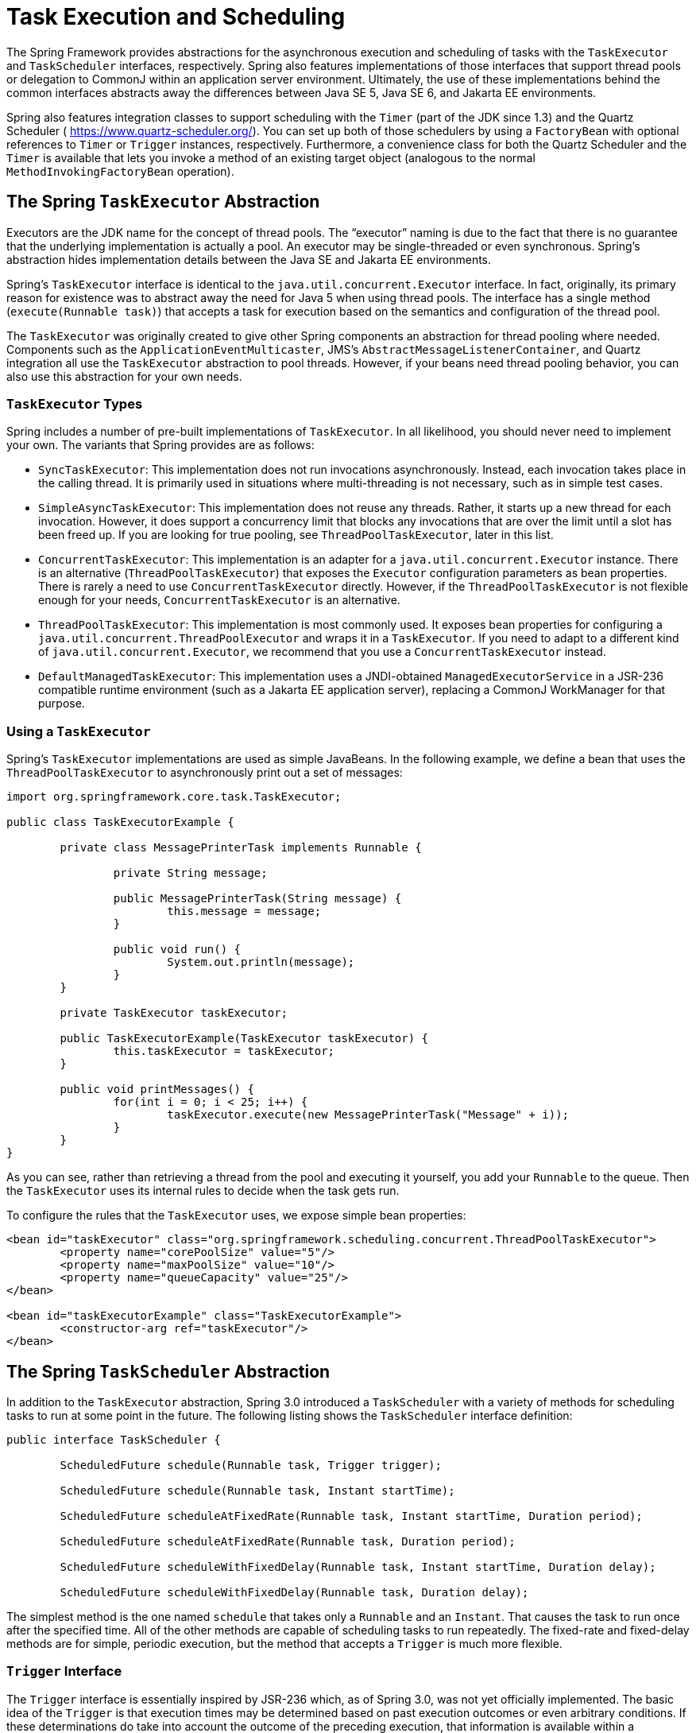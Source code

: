 [[scheduling]]
= Task Execution and Scheduling

The Spring Framework provides abstractions for the asynchronous execution and scheduling of
tasks with the `TaskExecutor` and `TaskScheduler` interfaces, respectively. Spring also
features implementations of those interfaces that support thread pools or delegation to
CommonJ within an application server environment. Ultimately, the use of these
implementations behind the common interfaces abstracts away the differences between Java
SE 5, Java SE 6, and Jakarta EE environments.

Spring also features integration classes to support scheduling with the `Timer`
(part of the JDK since 1.3) and the Quartz Scheduler ( https://www.quartz-scheduler.org/[]).
You can set up both of those schedulers by using a `FactoryBean` with optional references to
`Timer` or `Trigger` instances, respectively. Furthermore, a convenience class for both
the Quartz Scheduler and the `Timer` is available that lets you invoke a method of
an existing target object (analogous to the normal `MethodInvokingFactoryBean`
operation).



[[scheduling-task-executor]]
== The Spring `TaskExecutor` Abstraction

Executors are the JDK name for the concept of thread pools. The "`executor`" naming is
due to the fact that there is no guarantee that the underlying implementation is
actually a pool. An executor may be single-threaded or even synchronous. Spring's
abstraction hides implementation details between the Java SE and Jakarta EE environments.

Spring's `TaskExecutor` interface is identical to the `java.util.concurrent.Executor`
interface. In fact, originally, its primary reason for existence was to abstract away
the need for Java 5 when using thread pools. The interface has a single method
(`execute(Runnable task)`) that accepts a task for execution based on the semantics
and configuration of the thread pool.

The `TaskExecutor` was originally created to give other Spring components an abstraction
for thread pooling where needed. Components such as the `ApplicationEventMulticaster`,
JMS's `AbstractMessageListenerContainer`, and Quartz integration all use the
`TaskExecutor` abstraction to pool threads. However, if your beans need thread pooling
behavior, you can also use this abstraction for your own needs.


[[scheduling-task-executor-types]]
=== `TaskExecutor` Types

Spring includes a number of pre-built implementations of `TaskExecutor`.
In all likelihood, you should never need to implement your own.
The variants that Spring provides are as follows:

* `SyncTaskExecutor`:
  This implementation does not run invocations asynchronously. Instead, each
  invocation takes place in the calling thread. It is primarily used in situations
  where multi-threading is not necessary, such as in simple test cases.
* `SimpleAsyncTaskExecutor`:
  This implementation does not reuse any threads. Rather, it starts up a new thread
  for each invocation. However, it does support a concurrency limit that blocks
  any invocations that are over the limit until a slot has been freed up. If you
  are looking for true pooling, see `ThreadPoolTaskExecutor`, later in this list.
* `ConcurrentTaskExecutor`:
  This implementation is an adapter for a `java.util.concurrent.Executor` instance.
  There is an alternative (`ThreadPoolTaskExecutor`) that exposes the `Executor`
  configuration parameters as bean properties. There is rarely a need to use
  `ConcurrentTaskExecutor` directly. However, if the `ThreadPoolTaskExecutor` is not
  flexible enough for your needs, `ConcurrentTaskExecutor` is an alternative.
* `ThreadPoolTaskExecutor`:
  This implementation is most commonly used. It exposes bean properties for
  configuring a `java.util.concurrent.ThreadPoolExecutor` and wraps it in a `TaskExecutor`.
  If you need to adapt to a different kind of `java.util.concurrent.Executor`, we
  recommend that you use a `ConcurrentTaskExecutor` instead.
* `DefaultManagedTaskExecutor`:
  This implementation uses a JNDI-obtained `ManagedExecutorService` in a JSR-236
  compatible runtime environment (such as a Jakarta EE application server),
  replacing a CommonJ WorkManager for that purpose.


[[scheduling-task-executor-usage]]
=== Using a `TaskExecutor`

Spring's `TaskExecutor` implementations are used as simple JavaBeans. In the following example,
we define a bean that uses the `ThreadPoolTaskExecutor` to asynchronously print
out a set of messages:

[source,java,indent=0,subs="verbatim,quotes"]
----
	import org.springframework.core.task.TaskExecutor;

	public class TaskExecutorExample {

		private class MessagePrinterTask implements Runnable {

			private String message;

			public MessagePrinterTask(String message) {
				this.message = message;
			}

			public void run() {
				System.out.println(message);
			}
		}

		private TaskExecutor taskExecutor;

		public TaskExecutorExample(TaskExecutor taskExecutor) {
			this.taskExecutor = taskExecutor;
		}

		public void printMessages() {
			for(int i = 0; i < 25; i++) {
				taskExecutor.execute(new MessagePrinterTask("Message" + i));
			}
		}
	}
----

As you can see, rather than retrieving a thread from the pool and executing it yourself,
you add your `Runnable` to the queue. Then the `TaskExecutor` uses its internal rules to
decide when the task gets run.

To configure the rules that the `TaskExecutor` uses, we expose simple bean properties:

[source,xml,indent=0,subs="verbatim,quotes"]
----
	<bean id="taskExecutor" class="org.springframework.scheduling.concurrent.ThreadPoolTaskExecutor">
		<property name="corePoolSize" value="5"/>
		<property name="maxPoolSize" value="10"/>
		<property name="queueCapacity" value="25"/>
	</bean>

	<bean id="taskExecutorExample" class="TaskExecutorExample">
		<constructor-arg ref="taskExecutor"/>
	</bean>
----



[[scheduling-task-scheduler]]
== The Spring `TaskScheduler` Abstraction

In addition to the `TaskExecutor` abstraction, Spring 3.0 introduced a `TaskScheduler`
with a variety of methods for scheduling tasks to run at some point in the future.
The following listing shows the `TaskScheduler` interface definition:

[source,java,indent=0,subs="verbatim,quotes"]
----
	public interface TaskScheduler {

		ScheduledFuture schedule(Runnable task, Trigger trigger);

		ScheduledFuture schedule(Runnable task, Instant startTime);

		ScheduledFuture scheduleAtFixedRate(Runnable task, Instant startTime, Duration period);

		ScheduledFuture scheduleAtFixedRate(Runnable task, Duration period);

		ScheduledFuture scheduleWithFixedDelay(Runnable task, Instant startTime, Duration delay);

		ScheduledFuture scheduleWithFixedDelay(Runnable task, Duration delay);

----

The simplest method is the one named `schedule` that takes only a `Runnable` and an `Instant`.
That causes the task to run once after the specified time. All of the other methods
are capable of scheduling tasks to run repeatedly. The fixed-rate and fixed-delay
methods are for simple, periodic execution, but the method that accepts a `Trigger` is
much more flexible.


[[scheduling-trigger-interface]]
=== `Trigger` Interface

The `Trigger` interface is essentially inspired by JSR-236 which, as of Spring 3.0,
was not yet officially implemented. The basic idea of the `Trigger` is that execution
times may be determined based on past execution outcomes or even arbitrary conditions.
If these determinations do take into account the outcome of the preceding execution,
that information is available within a `TriggerContext`. The `Trigger` interface itself
is quite simple, as the following listing shows:

[source,java,indent=0,subs="verbatim,quotes"]
----
	public interface Trigger {

		Date nextExecutionTime(TriggerContext triggerContext);
	}
----

The `TriggerContext` is the most important part. It encapsulates all of
the relevant data and is open for extension in the future, if necessary. The
`TriggerContext` is an interface (a `SimpleTriggerContext` implementation is used by
default). The following listing shows the available methods for `Trigger` implementations.

[source,java,indent=0,subs="verbatim,quotes"]
----
	public interface TriggerContext {

		Date lastScheduledExecutionTime();

		Date lastActualExecutionTime();

		Date lastCompletionTime();
	}
----


[[scheduling-trigger-implementations]]
=== `Trigger` Implementations

Spring provides two implementations of the `Trigger` interface. The most interesting one
is the `CronTrigger`. It enables the scheduling of tasks based on
<<scheduling-cron-expression,cron expressions>>.
For example, the following task is scheduled to run 15 minutes past each hour but only
during the 9-to-5 "`business hours`" on weekdays:

[source,java,indent=0]
[subs="verbatim"]
----
	scheduler.schedule(task, new CronTrigger("0 15 9-17 * * MON-FRI"));
----

The other implementation is a `PeriodicTrigger` that accepts a fixed
period, an optional initial delay value, and a boolean to indicate whether the period
should be interpreted as a fixed-rate or a fixed-delay. Since the `TaskScheduler`
interface already defines methods for scheduling tasks at a fixed rate or with a
fixed delay, those methods should be used directly whenever possible. The value of the
`PeriodicTrigger` implementation is that you can use it within components that rely on
the `Trigger` abstraction. For example, it may be convenient to allow periodic triggers,
cron-based triggers, and even custom trigger implementations to be used interchangeably.
Such a component could take advantage of dependency injection so that you can configure such `Triggers`
externally and, therefore, easily modify or extend them.


[[scheduling-task-scheduler-implementations]]
=== `TaskScheduler` implementations

As with Spring's `TaskExecutor` abstraction, the primary benefit of the `TaskScheduler`
arrangement is that an application's scheduling needs are decoupled from the deployment
environment. This abstraction level is particularly relevant when deploying to an
application server environment where threads should not be created directly by the
application itself. For such scenarios, Spring provides a `TimerManagerTaskScheduler`
that delegates to a CommonJ `TimerManager` on WebLogic or WebSphere as well as a more recent
`DefaultManagedTaskScheduler` that delegates to a JSR-236 `ManagedScheduledExecutorService`
in a Jakarta EE environment. Both are typically configured with a JNDI lookup.

Whenever external thread management is not a requirement, a simpler alternative is
a local `ScheduledExecutorService` setup within the application, which can be adapted
through Spring's `ConcurrentTaskScheduler`. As a convenience, Spring also provides a
`ThreadPoolTaskScheduler`, which internally delegates to a `ScheduledExecutorService`
to provide common bean-style configuration along the lines of `ThreadPoolTaskExecutor`.
These variants work perfectly fine for locally embedded thread pool setups in lenient
application server environments, as well -- in particular on Tomcat and Jetty.



[[scheduling-annotation-support]]
== Annotation Support for Scheduling and Asynchronous Execution

Spring provides annotation support for both task scheduling and asynchronous method
execution.


[[scheduling-enable-annotation-support]]
=== Enable Scheduling Annotations

To enable support for `@Scheduled` and `@Async` annotations, you can add `@EnableScheduling` and
`@EnableAsync` to one of your `@Configuration` classes, as the following example shows:

[source,java,indent=0,subs="verbatim,quotes"]
----
	@Configuration
	@EnableAsync
	@EnableScheduling
	public class AppConfig {
	}
----

You can pick and choose the relevant annotations for your application. For example,
if you need only support for `@Scheduled`, you can omit `@EnableAsync`. For more
fine-grained control, you can additionally implement the `SchedulingConfigurer`
interface, the `AsyncConfigurer` interface, or both. See the
{api-spring-framework}/scheduling/annotation/SchedulingConfigurer.html[`SchedulingConfigurer`]
and {api-spring-framework}/scheduling/annotation/AsyncConfigurer.html[`AsyncConfigurer`]
javadoc for full details.

If you prefer XML configuration, you can use the `<task:annotation-driven>` element,
as the following example shows:

[source,xml,indent=0,subs="verbatim,quotes"]
----
	<task:annotation-driven executor="myExecutor" scheduler="myScheduler"/>
	<task:executor id="myExecutor" pool-size="5"/>
	<task:scheduler id="myScheduler" pool-size="10"/>
----

Note that, with the preceding XML, an executor reference is provided for handling those
tasks that correspond to methods with the `@Async` annotation, and the scheduler
reference is provided for managing those methods annotated with `@Scheduled`.

NOTE: The default advice mode for processing `@Async` annotations is `proxy` which allows
for interception of calls through the proxy only. Local calls within the same class
cannot get intercepted that way. For a more advanced mode of interception, consider
switching to `aspectj` mode in combination with compile-time or load-time weaving.


[[scheduling-annotation-support-scheduled]]
=== The `@Scheduled` annotation

You can add the `@Scheduled` annotation to a method, along with trigger metadata. For
example, the following method is invoked every five seconds (5000 milliseconds) with a
fixed delay, meaning that the period is measured from the completion time of each
preceding invocation.

[source,java,indent=0,subs="verbatim,quotes"]
----
	@Scheduled(fixedDelay = 5000)
	public void doSomething() {
		// something that should run periodically
	}
----

[NOTE]
====
By default, milliseconds will be used as the time unit for fixed delay, fixed rate, and
initial delay values. If you would like to use a different time unit such as seconds or
minutes, you can configure this via the `timeUnit` attribute in `@Scheduled`.

For example, the previous example can also be written as follows.

[source,java,indent=0,subs="verbatim,quotes"]
----
	@Scheduled(fixedDelay = 5, timeUnit = TimeUnit.SECONDS)
	public void doSomething() {
		// something that should run periodically
	}
----
====

If you need a fixed-rate execution, you can use the `fixedRate` attribute within the
annotation. The following method is invoked every five seconds (measured between the
successive start times of each invocation).

[source,java,indent=0,subs="verbatim,quotes"]
----
	@Scheduled(fixedRate = 5, timeUnit = TimeUnit.SECONDS)
	public void doSomething() {
		// something that should run periodically
	}
----

For fixed-delay and fixed-rate tasks, you can specify an initial delay by indicating the
amount of time to wait before the first execution of the method, as the following
`fixedRate` example shows.

[source,java,indent=0,subs="verbatim,quotes"]
----
	@Scheduled(initialDelay = 1000, fixedRate = 5000)
	public void doSomething() {
		// something that should run periodically
	}
----

If simple periodic scheduling is not expressive enough, you can provide a
<<scheduling-cron-expression,cron expression>>.
The following example runs only on weekdays:

[source,java,indent=0]
[subs="verbatim"]
----
	@Scheduled(cron="*/5 * * * * MON-FRI")
	public void doSomething() {
		// something that should run on weekdays only
	}
----

TIP: You can also use the `zone` attribute to specify the time zone in which the cron
expression is resolved.

Notice that the methods to be scheduled must have void returns and must not accept any
arguments. If the method needs to interact with other objects from the application
context, those would typically have been provided through dependency injection.

[NOTE]
====
As of Spring Framework 4.3, `@Scheduled` methods are supported on beans of any scope.

Make sure that you are not initializing multiple instances of the same `@Scheduled`
annotation class at runtime, unless you do want to schedule callbacks to each such
instance. Related to this, make sure that you do not use `@Configurable` on bean
classes that are annotated with `@Scheduled` and registered as regular Spring beans
with the container. Otherwise, you would get double initialization (once through the
container and once through the `@Configurable` aspect), with the consequence of each
`@Scheduled` method being invoked twice.
====


[[scheduling-annotation-support-async]]
=== The `@Async` annotation

You can provide the `@Async` annotation on a method so that invocation of that method
occurs asynchronously. In other words, the caller returns immediately upon
invocation, while the actual execution of the method occurs in a task that has been
submitted to a Spring `TaskExecutor`. In the simplest case, you can apply the annotation
to a method that returns `void`, as the following example shows:

[source,java,indent=0,subs="verbatim,quotes"]
----
	@Async
	void doSomething() {
		// this will be run asynchronously
	}
----

Unlike the methods annotated with the `@Scheduled` annotation, these methods can expect
arguments, because they are invoked in the "`normal`" way by callers at runtime rather
than from a scheduled task being managed by the container. For example, the following code is
a legitimate application of the `@Async` annotation:

[source,java,indent=0,subs="verbatim,quotes"]
----
	@Async
	void doSomething(String s) {
		// this will be run asynchronously
	}
----

Even methods that return a value can be invoked asynchronously. However, such methods
are required to have a `Future`-typed return value. This still provides the benefit of
asynchronous execution so that the caller can perform other tasks prior to calling
`get()` on that `Future`. The following example shows how to use `@Async` on a method
that returns a value:

[source,java,indent=0,subs="verbatim,quotes"]
----
	@Async
	Future<String> returnSomething(int i) {
		// this will be run asynchronously
	}
----

TIP: `@Async` methods may not only declare a regular `java.util.concurrent.Future` return type
but also Spring's `org.springframework.util.concurrent.ListenableFuture` or, as of Spring
4.2, JDK 8's `java.util.concurrent.CompletableFuture`, for richer interaction with the
asynchronous task and for immediate composition with further processing steps.

You can not use `@Async` in conjunction with lifecycle callbacks such as
`@PostConstruct`. To asynchronously initialize Spring beans, you currently have to use
a separate initializing Spring bean that then invokes the `@Async` annotated method on the
target, as the following example shows:

[source,java,indent=0,subs="verbatim,quotes"]
----
	public class SampleBeanImpl implements SampleBean {

		@Async
		void doSomething() {
			// ...
		}

	}

	public class SampleBeanInitializer {

		private final SampleBean bean;

		public SampleBeanInitializer(SampleBean bean) {
			this.bean = bean;
		}

		@PostConstruct
		public void initialize() {
			bean.doSomething();
		}

	}
----

NOTE: There is no direct XML equivalent for `@Async`, since such methods should be designed
for asynchronous execution in the first place, not externally re-declared to be asynchronous.
However, you can manually set up Spring's `AsyncExecutionInterceptor` with Spring AOP,
in combination with a custom pointcut.


[[scheduling-annotation-support-qualification]]
=== Executor Qualification with `@Async`

By default, when specifying `@Async` on a method, the executor that is used is the
one <<scheduling-enable-annotation-support, configured when enabling async support>>,
i.e. the "`annotation-driven`" element if you are using XML or your `AsyncConfigurer`
implementation, if any. However, you can use the `value` attribute of the `@Async`
annotation when you need to indicate that an executor other than the default should be
used when executing a given method. The following example shows how to do so:

[source,java,indent=0,subs="verbatim,quotes"]
----
	@Async("otherExecutor")
	void doSomething(String s) {
		// this will be run asynchronously by "otherExecutor"
	}
----

In this case, `"otherExecutor"` can be the name of any `Executor` bean in the Spring
container, or it may be the name of a qualifier associated with any `Executor` (for example, as
specified with the `<qualifier>` element or Spring's `@Qualifier` annotation).


[[scheduling-annotation-support-exception]]
=== Exception Management with `@Async`

When an `@Async` method has a `Future`-typed return value, it is easy to manage
an exception that was thrown during the method execution, as this exception is
thrown when calling `get` on the `Future` result. With a `void` return type,
however, the exception is uncaught and cannot be transmitted. You can provide an
`AsyncUncaughtExceptionHandler` to handle such exceptions. The following example shows
how to do so:

[source,java,indent=0,subs="verbatim,quotes"]
----
	public class MyAsyncUncaughtExceptionHandler implements AsyncUncaughtExceptionHandler {

		@Override
		public void handleUncaughtException(Throwable ex, Method method, Object... params) {
			// handle exception
		}
	}
----

By default, the exception is merely logged. You can define a custom `AsyncUncaughtExceptionHandler`
by using `AsyncConfigurer` or the `<task:annotation-driven/>` XML element.



[[scheduling-task-namespace]]
== The `task` Namespace

As of version 3.0, Spring includes an XML namespace for configuring `TaskExecutor` and
`TaskScheduler` instances. It also provides a convenient way to configure tasks to be
scheduled with a trigger.


[[scheduling-task-namespace-scheduler]]
=== The 'scheduler' Element

The following element creates a `ThreadPoolTaskScheduler` instance with the
specified thread pool size:

[source,xml,indent=0,subs="verbatim,quotes"]
----
	<task:scheduler id="scheduler" pool-size="10"/>
----

The value provided for the `id` attribute is used as the prefix for thread names
within the pool. The `scheduler` element is relatively straightforward. If you do not
provide a `pool-size` attribute, the default thread pool has only a single thread.
There are no other configuration options for the scheduler.


[[scheduling-task-namespace-executor]]
=== The `executor` Element

The following creates a `ThreadPoolTaskExecutor` instance:

[source,xml,indent=0,subs="verbatim,quotes"]
----
	<task:executor id="executor" pool-size="10"/>
----

As with the scheduler shown in the <<scheduling-task-namespace-scheduler, previous section>>,
the value provided for the `id` attribute is used as the prefix for thread names within
the pool. As far as the pool size is concerned, the `executor` element supports more
configuration options than the `scheduler` element. For one thing, the thread pool for
a `ThreadPoolTaskExecutor` is itself more configurable. Rather than only a single size,
an executor's thread pool can have different values for the core and the max size.
If you provide a single value, the executor has a fixed-size thread pool (the core and
max sizes are the same). However, the `executor` element's `pool-size` attribute also
accepts a range in the form of `min-max`. The following example sets a minimum value of
`5` and a maximum value of `25`:

[source,xml,indent=0,subs="verbatim,quotes"]
----
	<task:executor
			id="executorWithPoolSizeRange"
			pool-size="5-25"
			queue-capacity="100"/>
----

In the preceding configuration, a `queue-capacity` value has also been provided.
The configuration of the thread pool should also be considered in light of the
executor's queue capacity. For the full description of the relationship between pool
size and queue capacity, see the documentation for
https://docs.oracle.com/javase/8/docs/api/java/util/concurrent/ThreadPoolExecutor.html[`ThreadPoolExecutor`].
The main idea is that, when a task is submitted, the executor first tries to use a
free thread if the number of active threads is currently less than the core size.
If the core size has been reached, the task is added to the queue, as long as its
capacity has not yet been reached. Only then, if the queue's capacity has been
reached, does the executor create a new thread beyond the core size. If the max size
has also been reached, then the executor rejects the task.

By default, the queue is unbounded, but this is rarely the desired configuration,
because it can lead to `OutOfMemoryErrors` if enough tasks are added to that queue while
all pool threads are busy. Furthermore, if the queue is unbounded, the max size has
no effect at all. Since the executor always tries the queue before creating a new
thread beyond the core size, a queue must have a finite capacity for the thread pool to
grow beyond the core size (this is why a fixed-size pool is the only sensible case
when using an unbounded queue).

Consider the case, as mentioned above, when a task is rejected. By default, when a
task is rejected, a thread pool executor throws a `TaskRejectedException`. However,
the rejection policy is actually configurable. The exception is thrown when using
the default rejection policy, which is the `AbortPolicy` implementation.
For applications where some tasks can be skipped under heavy load, you can instead
configure either `DiscardPolicy` or `DiscardOldestPolicy`. Another option that works
well for applications that need to throttle the submitted tasks under heavy load is
the `CallerRunsPolicy`. Instead of throwing an exception or discarding tasks,
that policy forces the thread that is calling the submit method to run the task itself.
The idea is that such a caller is busy while running that task and not able to submit
other tasks immediately. Therefore, it provides a simple way to throttle the incoming
load while maintaining the limits of the thread pool and queue. Typically, this allows
the executor to "`catch up`" on the tasks it is handling and thereby frees up some
capacity on the queue, in the pool, or both. You can choose any of these options from an
enumeration of values available for the `rejection-policy` attribute on the `executor`
element.

The following example shows an `executor` element with a number of attributes to specify
various behaviors:

[source,xml,indent=0,subs="verbatim,quotes"]
----
	<task:executor
			id="executorWithCallerRunsPolicy"
			pool-size="5-25"
			queue-capacity="100"
			rejection-policy="CALLER_RUNS"/>
----

Finally, the `keep-alive` setting determines the time limit (in seconds) for which threads
may remain idle before being stopped. If there are more than the core number of threads
currently in the pool, after waiting this amount of time without processing a task, excess
threads get stopped. A time value of zero causes excess threads to stop
immediately after executing a task without remaining follow-up work in the task queue.
The following example sets the `keep-alive` value to two minutes:

[source,xml,indent=0,subs="verbatim,quotes"]
----
	<task:executor
			id="executorWithKeepAlive"
			pool-size="5-25"
			keep-alive="120"/>
----


[[scheduling-task-namespace-scheduled-tasks]]
=== The 'scheduled-tasks' Element

The most powerful feature of Spring's task namespace is the support for configuring
tasks to be scheduled within a Spring Application Context. This follows an approach
similar to other "`method-invokers`" in Spring, such as that provided by the JMS namespace
for configuring message-driven POJOs. Basically, a `ref` attribute can point to any
Spring-managed object, and the `method` attribute provides the name of a method to be
invoked on that object. The following listing shows a simple example:

[source,xml,indent=0,subs="verbatim,quotes"]
----
	<task:scheduled-tasks scheduler="myScheduler">
		<task:scheduled ref="beanA" method="methodA" fixed-delay="5000"/>
	</task:scheduled-tasks>

	<task:scheduler id="myScheduler" pool-size="10"/>
----

The scheduler is referenced by the outer element, and each individual
task includes the configuration of its trigger metadata. In the preceding example, that
metadata defines a periodic trigger with a fixed delay indicating the number of
milliseconds to wait after each task execution has completed. Another option is
`fixed-rate`, indicating how often the method should be run regardless of how long
any previous execution takes. Additionally, for both `fixed-delay` and `fixed-rate` tasks, you can specify an
'initial-delay' parameter, indicating the number of milliseconds to wait
before the first execution of the method. For more control, you can instead provide a `cron` attribute
to provide a <<scheduling-cron-expression,cron expression>>.
The following example shows these other options:

[source,xml,indent=0]
[subs="verbatim"]
----
	<task:scheduled-tasks scheduler="myScheduler">
		<task:scheduled ref="beanA" method="methodA" fixed-delay="5000" initial-delay="1000"/>
		<task:scheduled ref="beanB" method="methodB" fixed-rate="5000"/>
		<task:scheduled ref="beanC" method="methodC" cron="*/5 * * * * MON-FRI"/>
	</task:scheduled-tasks>

	<task:scheduler id="myScheduler" pool-size="10"/>
----



[[scheduling-cron-expression]]
== Cron Expressions

All Spring cron expressions have to conform to the same format, whether you are using them in
<<scheduling-annotation-support-scheduled,`@Scheduled` annotations>>,
<<scheduling-task-namespace-scheduled-tasks,`task:scheduled-tasks` elements>>,
or someplace else.
A well-formed cron expression, such as `* * * * * *`, consists of six space-separated time and date
fields, each with its own range of valid values:


....
 ┌───────────── second (0-59)
 │ ┌───────────── minute (0 - 59)
 │ │ ┌───────────── hour (0 - 23)
 │ │ │ ┌───────────── day of the month (1 - 31)
 │ │ │ │ ┌───────────── month (1 - 12) (or JAN-DEC)
 │ │ │ │ │ ┌───────────── day of the week (0 - 7)
 │ │ │ │ │ │          (0 or 7 is Sunday, or MON-SUN)
 │ │ │ │ │ │
 * * * * * *
....

There are some rules that apply:

* A field may be an asterisk (`*`), which always stands for "`first-last`".
For the day-of-the-month or day-of-the-week fields, a question mark (`?`) may be used instead of an
asterisk.
* Commas (`,`) are used to separate items of a list.
* Two numbers separated with a hyphen (`-`) express a range of numbers.
The specified range is inclusive.
* Following a range (or `*`) with `/` specifies the interval of the number's value through the range.
* English names can also be used for the month and day-of-week fields.
Use the first three letters of the particular day or month (case does not matter).
* The day-of-month and day-of-week fields can contain an `L` character, which has a different meaning.
** In the day-of-month field, `L` stands for _the last day of the month_.
If followed by a negative offset (that is, `L-n`), it means _``n``th-to-last day of the month_.
** In the day-of-week field, `L` stands for _the last day of the week_.
If prefixed by a number or three-letter name (`dL` or `DDDL`), it means _the last day of week (`d`
or `DDD`) in the month_.
* The day-of-month field can be `nW`, which stands for _the nearest weekday to day of the month ``n``_.
If `n` falls on Saturday, this yields the Friday before it.
If `n` falls on Sunday, this yields the Monday after, which also happens if `n` is `1` and falls on
a Saturday (that is: `1W` stands for _the first weekday of the month_).
* If the day-of-month field is `LW`, it means _the last weekday of the month_.
* The day-of-week field can be `d#n` (or `DDD#n`), which stands for _the ``n``th day of week `d`
(or ``DDD``) in the month_.

Here are some examples:

|===
| Cron Expression       | Meaning

|`0 0 * * * *`          | top of every hour of every day
|`*/10 * * * * *`       | every ten seconds
| `0 0 8-10 * * *`      | 8, 9 and 10 o'clock of every day
| `0 0 6,19 * * *`      | 6:00 AM and 7:00 PM every day
| `0 0/30 8-10 * * *`   | 8:00, 8:30, 9:00, 9:30, 10:00 and 10:30 every day
| `0 0 9-17 * * MON-FRI`| on the hour nine-to-five weekdays
| `0 0 0 25 DEC ?`       | every Christmas Day at midnight
| `0 0 0 L * *`         | last day of the month at midnight
| `0 0 0 L-3 * *`       | third-to-last day of the month at midnight
| `0 0 0 * * 5L`        | last Friday of the month at midnight
| `0 0 0 * * THUL`      | last Thursday of the month at midnight
| `0 0 0 1W * *`        | first weekday of the month at midnight
| `0 0 0 LW * *`        | last weekday of the month at midnight
| `0 0 0 ? * 5#2`       | the second Friday in the month at midnight
| `0 0 0 ? * MON#1`     | the first Monday in the month at midnight
|===

=== Macros

Expressions such as `0 0 * * * *` are hard for humans to parse and are, therefore, hard to fix in case of bugs.
To improve readability, Spring supports the following macros, which represent commonly used sequences.
You can use these macros instead of the six-digit value, thus: `@Scheduled(cron = "@hourly")`.

|===
|Macro                          | Meaning

| `@yearly` (or `@annually`)    | once a year (`0 0 0 1 1 *`)
| `@monthly`                    | once a month (`0 0 0 1 * *`)
| `@weekly`                     | once a week (`0 0 0 * * 0`)
| `@daily` (or `@midnight`)     | once a day (`0 0 0 * * *`), or
| `@hourly`                     | once an hour, (`0 0 * * * *`)
|===



[[scheduling-quartz]]
== Using the Quartz Scheduler

Quartz uses `Trigger`, `Job`, and `JobDetail` objects to realize scheduling of all kinds
of jobs. For the basic concepts behind Quartz, see
https://www.quartz-scheduler.org/[]. For convenience purposes, Spring offers a couple of
classes that simplify using Quartz within Spring-based applications.


[[scheduling-quartz-jobdetail]]
=== Using the `JobDetailFactoryBean`

Quartz `JobDetail` objects contain all the information needed to run a job. Spring provides a
`JobDetailFactoryBean`, which provides bean-style properties for XML configuration purposes.
Consider the following example:

[source,xml,indent=0,subs="verbatim,quotes"]
----
	<bean name="exampleJob" class="org.springframework.scheduling.quartz.JobDetailFactoryBean">
		<property name="jobClass" value="example.ExampleJob"/>
		<property name="jobDataAsMap">
			<map>
				<entry key="timeout" value="5"/>
			</map>
		</property>
	</bean>
----

The job detail configuration has all the information it needs to run the job (`ExampleJob`).
The timeout is specified in the job data map. The job data map is available through the
`JobExecutionContext` (passed to you at execution time), but the `JobDetail` also gets
its properties from the job data mapped to properties of the job instance. So, in the following example,
the `ExampleJob` contains a bean property named `timeout`, and the `JobDetail`
has it applied automatically:

[source,java,indent=0]
[subs="verbatim"]
----
	package example;

	public class ExampleJob extends QuartzJobBean {

		private int timeout;

		/**
		 * Setter called after the ExampleJob is instantiated
		 * with the value from the JobDetailFactoryBean (5)
		 */
		public void setTimeout(int timeout) {
			this.timeout = timeout;
		}

		protected void executeInternal(JobExecutionContext ctx) throws JobExecutionException {
			// do the actual work
		}
	}
----

All additional properties from the job data map are available to you as well.

NOTE: By using the `name` and `group` properties, you can modify the name and the group
of the job, respectively. By default, the name of the job matches the bean name
of the `JobDetailFactoryBean` (`exampleJob` in the preceding example above).


[[scheduling-quartz-method-invoking-job]]
=== Using the `MethodInvokingJobDetailFactoryBean`

Often you merely need to invoke a method on a specific object. By using the
`MethodInvokingJobDetailFactoryBean`, you can do exactly this, as the following example shows:

[source,xml,indent=0,subs="verbatim,quotes"]
----
	<bean id="jobDetail" class="org.springframework.scheduling.quartz.MethodInvokingJobDetailFactoryBean">
		<property name="targetObject" ref="exampleBusinessObject"/>
		<property name="targetMethod" value="doIt"/>
	</bean>
----

The preceding example results in the `doIt` method being called on the
`exampleBusinessObject` method, as the following example shows:

[source,java,indent=0,subs="verbatim,quotes"]
----
	public class ExampleBusinessObject {

		// properties and collaborators

		public void doIt() {
			// do the actual work
		}
	}
----

[source,xml,indent=0,subs="verbatim,quotes"]
----
	<bean id="exampleBusinessObject" class="examples.ExampleBusinessObject"/>
----

By using the `MethodInvokingJobDetailFactoryBean`, you need not create one-line jobs
that merely invoke a method. You need only create the actual business object and
wire up the detail object.

By default, Quartz Jobs are stateless, resulting in the possibility of jobs interfering
with each other. If you specify two triggers for the same `JobDetail`, it is
possible that, before the first job has finished, the second one starts. If
`JobDetail` classes implement the `Stateful` interface, this does not happen. The second
job does not start before the first one has finished. To make jobs resulting from the
`MethodInvokingJobDetailFactoryBean` be non-concurrent, set the `concurrent` flag to
`false`, as the following example shows:

[source,xml,indent=0,subs="verbatim,quotes"]
----
	<bean id="jobDetail" class="org.springframework.scheduling.quartz.MethodInvokingJobDetailFactoryBean">
		<property name="targetObject" ref="exampleBusinessObject"/>
		<property name="targetMethod" value="doIt"/>
		<property name="concurrent" value="false"/>
	</bean>
----

NOTE: By default, jobs will run in a concurrent fashion.


[[scheduling-quartz-cron]]
=== Wiring up Jobs by Using Triggers and `SchedulerFactoryBean`

We have created job details and jobs. We have also reviewed the convenience bean that lets
you invoke a method on a specific object. Of course, we still need to schedule the
jobs themselves. This is done by using triggers and a `SchedulerFactoryBean`. Several
triggers are available within Quartz, and Spring offers two Quartz `FactoryBean`
implementations with convenient defaults: `CronTriggerFactoryBean` and
`SimpleTriggerFactoryBean`.

Triggers need to be scheduled. Spring offers a `SchedulerFactoryBean` that exposes
triggers to be set as properties. `SchedulerFactoryBean` schedules the actual jobs with
those triggers.

The following listing uses both a `SimpleTriggerFactoryBean` and a `CronTriggerFactoryBean`:

[source,xml,indent=0]
[subs="verbatim"]
----
	<bean id="simpleTrigger" class="org.springframework.scheduling.quartz.SimpleTriggerFactoryBean">
		<!-- see the example of method invoking job above -->
		<property name="jobDetail" ref="jobDetail"/>
		<!-- 10 seconds -->
		<property name="startDelay" value="10000"/>
		<!-- repeat every 50 seconds -->
		<property name="repeatInterval" value="50000"/>
	</bean>

	<bean id="cronTrigger" class="org.springframework.scheduling.quartz.CronTriggerFactoryBean">
		<property name="jobDetail" ref="exampleJob"/>
		<!-- run every morning at 6 AM -->
		<property name="cronExpression" value="0 0 6 * * ?"/>
	</bean>
----

The preceding example sets up two triggers, one running every 50 seconds with a starting delay of 10
seconds and one running every morning at 6 AM. To finalize everything, we need to set up the
`SchedulerFactoryBean`, as the following example shows:

[source,xml,indent=0,subs="verbatim,quotes"]
----
	<bean class="org.springframework.scheduling.quartz.SchedulerFactoryBean">
		<property name="triggers">
			<list>
				<ref bean="cronTrigger"/>
				<ref bean="simpleTrigger"/>
			</list>
		</property>
	</bean>
----

More properties are available for the `SchedulerFactoryBean`, such as the calendars used by the
job details, properties to customize Quartz with, and a Spring-provided JDBC DataSource. See
the {api-spring-framework}/scheduling/quartz/SchedulerFactoryBean.html[`SchedulerFactoryBean`]
javadoc for more information.

NOTE: `SchedulerFactoryBean` also recognizes a `quartz.properties` file in the classpath,
based on Quartz property keys, as with regular Quartz configuration. Please note that many
`SchedulerFactoryBean` settings interact with common Quartz settings in the properties file;
it is therefore not recommended to specify values at both levels. For example, do not set
an "org.quartz.jobStore.class" property if you mean to rely on a Spring-provided DataSource,
or specify an `org.springframework.scheduling.quartz.LocalDataSourceJobStore` variant which
is a full-fledged replacement for the standard `org.quartz.impl.jdbcjobstore.JobStoreTX`.


